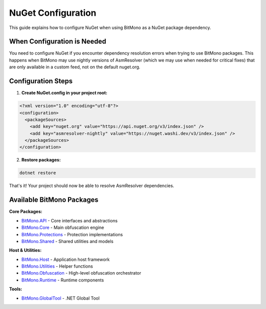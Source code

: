 NuGet Configuration
==================

This guide explains how to configure NuGet when using BitMono as a NuGet package dependency.

When Configuration is Needed
----------------------------

You need to configure NuGet if you encounter dependency resolution errors when trying to use BitMono packages. This happens when BitMono may use nightly versions of AsmResolver (which we may use when needed for critical fixes) that are only available in a custom feed, not on the default nuget.org.

Configuration Steps
-------------------

1. **Create NuGet.config in your project root:**

.. code-block:: xml

   <?xml version="1.0" encoding="utf-8"?>
   <configuration>
     <packageSources>
       <add key="nuget.org" value="https://api.nuget.org/v3/index.json" />
       <add key="asmresolver-nightly" value="https://nuget.washi.dev/v3/index.json" />
     </packageSources>
   </configuration>

2. **Restore packages:**

.. code-block:: bash

   dotnet restore

That's it! Your project should now be able to resolve AsmResolver dependencies.

Available BitMono Packages
--------------------------

**Core Packages:**

- `BitMono.API <https://www.nuget.org/packages/BitMono.API/>`_ - Core interfaces and abstractions
- `BitMono.Core <https://www.nuget.org/packages/BitMono.Core/>`_ - Main obfuscation engine
- `BitMono.Protections <https://www.nuget.org/packages/BitMono.Protections/>`_ - Protection implementations
- `BitMono.Shared <https://www.nuget.org/packages/BitMono.Shared/>`_ - Shared utilities and models

**Host & Utilities:**

- `BitMono.Host <https://www.nuget.org/packages/BitMono.Host/>`_ - Application host framework
- `BitMono.Utilities <https://www.nuget.org/packages/BitMono.Utilities/>`_ - Helper functions
- `BitMono.Obfuscation <https://www.nuget.org/packages/BitMono.Obfuscation/>`_ - High-level obfuscation orchestrator
- `BitMono.Runtime <https://www.nuget.org/packages/BitMono.Runtime/>`_ - Runtime components

**Tools:**

- `BitMono.GlobalTool <https://www.nuget.org/packages/BitMono.GlobalTool/>`_ - .NET Global Tool